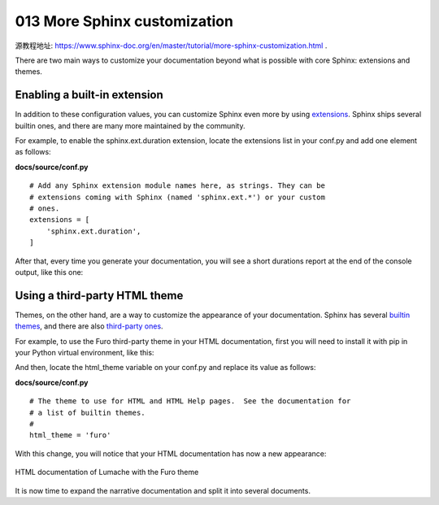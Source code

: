 013 More Sphinx customization
=============================

源教程地址: https://www.sphinx-doc.org/en/master/tutorial/more-sphinx-customization.html .

There are two main ways to customize your documentation beyond what is possible with core Sphinx: 
extensions and themes.

Enabling a built-in extension
-----------------------------

In addition to these configuration values, 
you can customize Sphinx even more by using `extensions <https://www.sphinx-doc.org/en/master/usage/extensions/index.html>`_. 
Sphinx ships several builtin ones, and there are many more maintained by the community.

For example, to enable the sphinx.ext.duration extension, 
locate the extensions list in your conf.py and add one element as follows:

**docs/source/conf.py**

::

 # Add any Sphinx extension module names here, as strings. They can be
 # extensions coming with Sphinx (named 'sphinx.ext.*') or your custom
 # ones.
 extensions = [
     'sphinx.ext.duration',
 ]

After that, every time you generate your documentation, 
you will see a short durations report at the end of the console output, like this one:

.. prompt:: bash $,(.venv)...$ auto

   (.venv)...$ make html
   ...
   The HTML pages are in build/html.
   
   ====================== slowest reading durations =======================
   0.042 temp/source/index

Using a third-party HTML theme
------------------------------

Themes, on the other hand, are a way to customize the appearance of your documentation. 
Sphinx has several `builtin themes <https://www.sphinx-doc.org/en/master/usage/theming.html#builtin-themes>`_, 
and there are also `third-party ones <https://sphinx-themes.org/>`_.

For example, to use the Furo third-party theme in your HTML documentation, 
first you will need to install it with pip in your Python virtual environment, like this:

.. prompt:: bash $,(.venv)...$ auto

   (.venv)...$ pip install furo

And then, locate the html_theme variable on your conf.py and replace its value as follows:

**docs/source/conf.py**

::

 # The theme to use for HTML and HTML Help pages.  See the documentation for
 # a list of builtin themes.
 #
 html_theme = 'furo'

With this change, you will notice that your HTML documentation has now a new appearance:

.. figure:: ../images/013-lumache-furo.png
   :align: center
   
   HTML documentation of Lumache with the Furo theme

It is now time to expand the narrative documentation and split it into several documents.